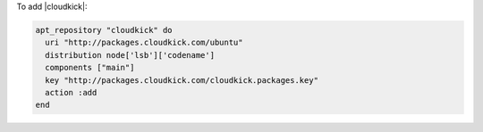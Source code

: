 .. This is an included how-to. 

To add |cloudkick|:

.. code-block:: ruby

   apt_repository "cloudkick" do
     uri "http://packages.cloudkick.com/ubuntu"
     distribution node['lsb']['codename']
     components ["main"]
     key "http://packages.cloudkick.com/cloudkick.packages.key"
     action :add
   end
